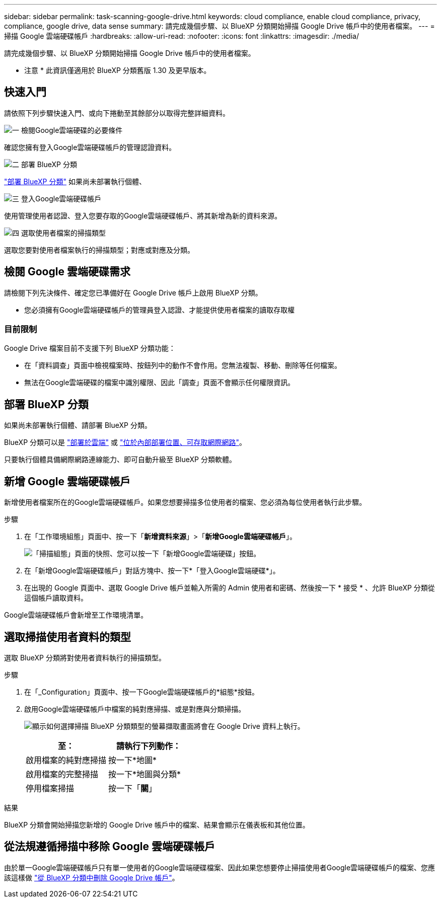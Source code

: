 ---
sidebar: sidebar 
permalink: task-scanning-google-drive.html 
keywords: cloud compliance, enable cloud compliance, privacy, compliance, google drive, data sense 
summary: 請完成幾個步驟、以 BlueXP 分類開始掃描 Google Drive 帳戶中的使用者檔案。 
---
= 掃描 Google 雲端硬碟帳戶
:hardbreaks:
:allow-uri-read: 
:nofooter: 
:icons: font
:linkattrs: 
:imagesdir: ./media/


[role="lead"]
請完成幾個步驟、以 BlueXP 分類開始掃描 Google Drive 帳戶中的使用者檔案。

[]
====
* 注意 * 此資訊僅適用於 BlueXP 分類舊版 1.30 及更早版本。

====


== 快速入門

請依照下列步驟快速入門、或向下捲動至其餘部分以取得完整詳細資料。

.image:https://raw.githubusercontent.com/NetAppDocs/common/main/media/number-1.png["一"] 檢閱Google雲端硬碟的必要條件
[role="quick-margin-para"]
確認您擁有登入Google雲端硬碟帳戶的管理認證資料。

.image:https://raw.githubusercontent.com/NetAppDocs/common/main/media/number-2.png["二"] 部署 BlueXP 分類
[role="quick-margin-para"]
link:task-deploy-cloud-compliance.html["部署 BlueXP 分類"^] 如果尚未部署執行個體、

.image:https://raw.githubusercontent.com/NetAppDocs/common/main/media/number-3.png["三"] 登入Google雲端硬碟帳戶
[role="quick-margin-para"]
使用管理使用者認證、登入您要存取的Google雲端硬碟帳戶、將其新增為新的資料來源。

.image:https://raw.githubusercontent.com/NetAppDocs/common/main/media/number-4.png["四"] 選取使用者檔案的掃描類型
[role="quick-margin-para"]
選取您要對使用者檔案執行的掃描類型；對應或對應及分類。



== 檢閱 Google 雲端硬碟需求

請檢閱下列先決條件、確定您已準備好在 Google Drive 帳戶上啟用 BlueXP 分類。

* 您必須擁有Google雲端硬碟帳戶的管理員登入認證、才能提供使用者檔案的讀取存取權




=== 目前限制

Google Drive 檔案目前不支援下列 BlueXP 分類功能：

* 在「資料調查」頁面中檢視檔案時、按鈕列中的動作不會作用。您無法複製、移動、刪除等任何檔案。
* 無法在Google雲端硬碟的檔案中識別權限、因此「調查」頁面不會顯示任何權限資訊。




== 部署 BlueXP 分類

如果尚未部署執行個體、請部署 BlueXP 分類。

BlueXP 分類可以是 link:task-deploy-cloud-compliance.html["部署於雲端"^] 或 link:task-deploy-compliance-onprem.html["位於內部部署位置、可存取網際網路"^]。

只要執行個體具備網際網路連線能力、即可自動升級至 BlueXP 分類軟體。



== 新增 Google 雲端硬碟帳戶

新增使用者檔案所在的Google雲端硬碟帳戶。如果您想要掃描多位使用者的檔案、您必須為每位使用者執行此步驟。

.步驟
. 在「工作環境組態」頁面中、按一下「*新增資料來源*」>「*新增Google雲端硬碟帳戶*」。
+
image:screenshot_compliance_add_google_drive_button.png["「掃描組態」頁面的快照、您可以按一下「新增Google雲端硬碟」按鈕。"]

. 在「新增Google雲端硬碟帳戶」對話方塊中、按一下*「登入Google雲端硬碟*」。
. 在出現的 Google 頁面中、選取 Google Drive 帳戶並輸入所需的 Admin 使用者和密碼、然後按一下 * 接受 * 、允許 BlueXP 分類從這個帳戶讀取資料。


Google雲端硬碟帳戶會新增至工作環境清單。



== 選取掃描使用者資料的類型

選取 BlueXP 分類將對使用者資料執行的掃描類型。

.步驟
. 在「_Configuration」頁面中、按一下Google雲端硬碟帳戶的*組態*按鈕。


. 啟用Google雲端硬碟帳戶中檔案的純對應掃描、或是對應與分類掃描。
+
image:screenshot_compliance_google_drive_select_scan.png["顯示如何選擇掃描 BlueXP 分類類型的螢幕擷取畫面將會在 Google Drive 資料上執行。"]

+
[cols="45,45"]
|===
| 至： | 請執行下列動作： 


| 啟用檔案的純對應掃描 | 按一下*地圖* 


| 啟用檔案的完整掃描 | 按一下*地圖與分類* 


| 停用檔案掃描 | 按一下「*關*」 
|===


.結果
BlueXP 分類會開始掃描您新增的 Google Drive 帳戶中的檔案、結果會顯示在儀表板和其他位置。



== 從法規遵循掃描中移除 Google 雲端硬碟帳戶

由於單一Google雲端硬碟帳戶只有單一使用者的Google雲端硬碟檔案、因此如果您想要停止掃描使用者Google雲端硬碟帳戶的檔案、您應該這樣做 link:task-managing-compliance.html["從 BlueXP 分類中刪除 Google Drive 帳戶"]。
